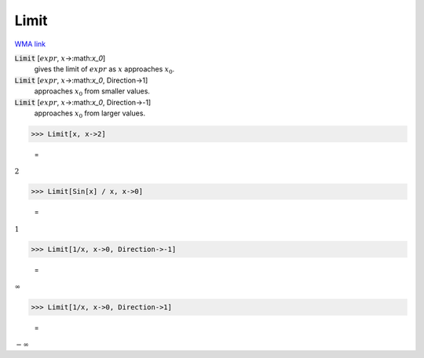 Limit
=====

`WMA link <https://reference.wolfram.com/language/ref/Limit.html>`_


:code:`Limit` [:math:`expr`, :math:`x`->:math:`x_0`]
    gives the limit of :math:`expr` as :math:`x` approaches :math:`x_0`.

:code:`Limit` [:math:`expr`, :math:`x`->:math:`x_0`, Direction->1]
    approaches :math:`x_0` from smaller values.

:code:`Limit` [:math:`expr`, :math:`x`->:math:`x_0`, Direction->-1]
    approaches :math:`x_0` from larger values.





>>> Limit[x, x->2]

    =
:math:`2`


>>> Limit[Sin[x] / x, x->0]

    =
:math:`1`


>>> Limit[1/x, x->0, Direction->-1]

    =
:math:`\infty`


>>> Limit[1/x, x->0, Direction->1]

    =
:math:`-\infty`


